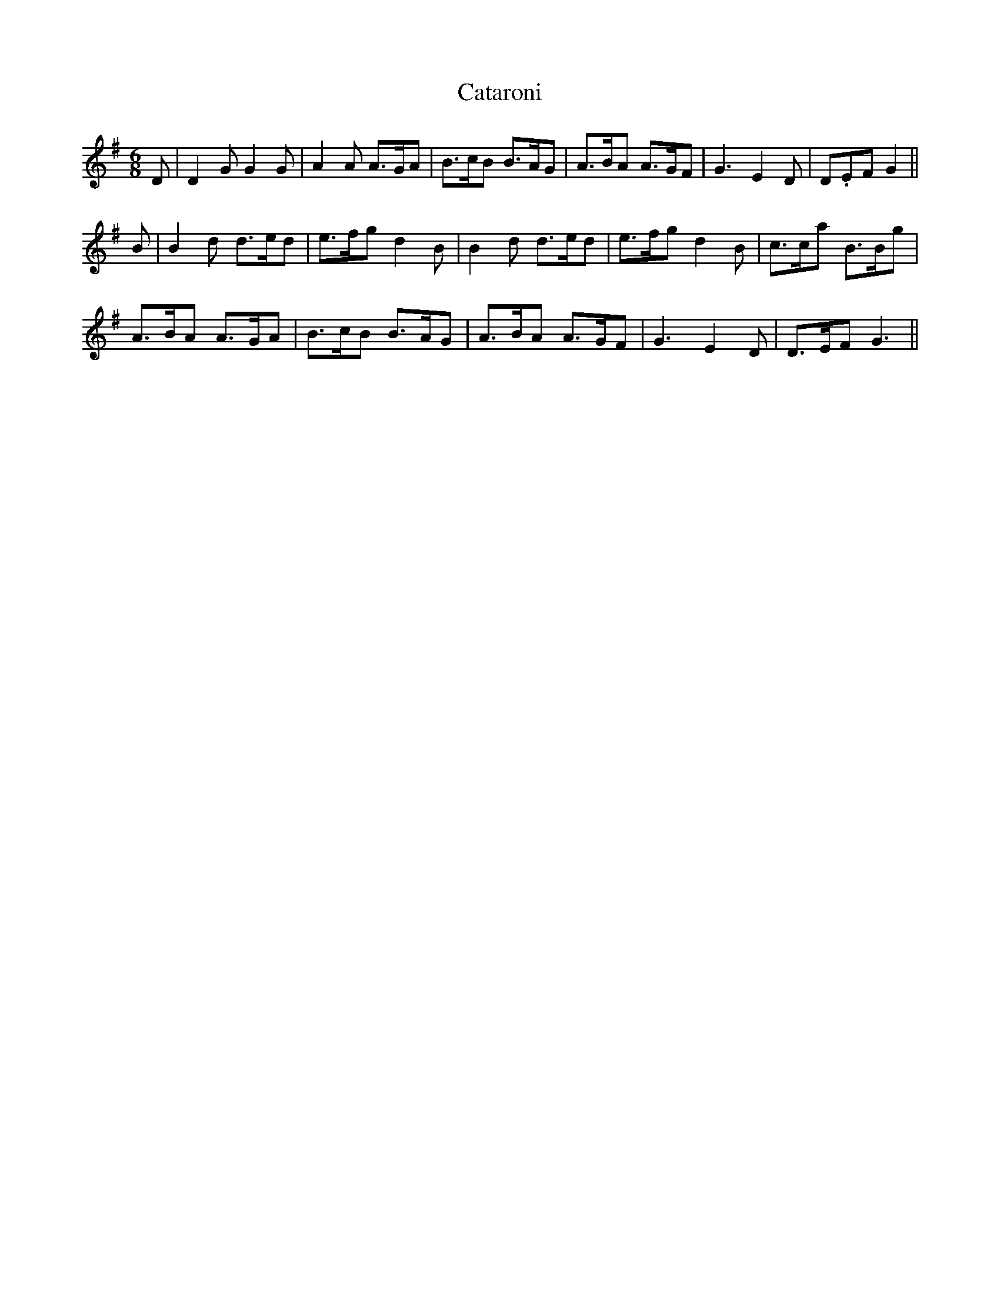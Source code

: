 X: 6528
T: Cataroni
R: jig
M: 6/8
K: Gmajor
D|D2GG2G|A2A A>GA|B>cB B>AG|A>BA A>GF|G3E2D|D.EFG2||
B|B2d d>ed|e>fgd2B|B2d d>ed|e>fgd2B|c>ca B>Bg|
A>BA A>GA|B>cB B>AG|A>BA A>GF|G3E2D|D>EFG3||

